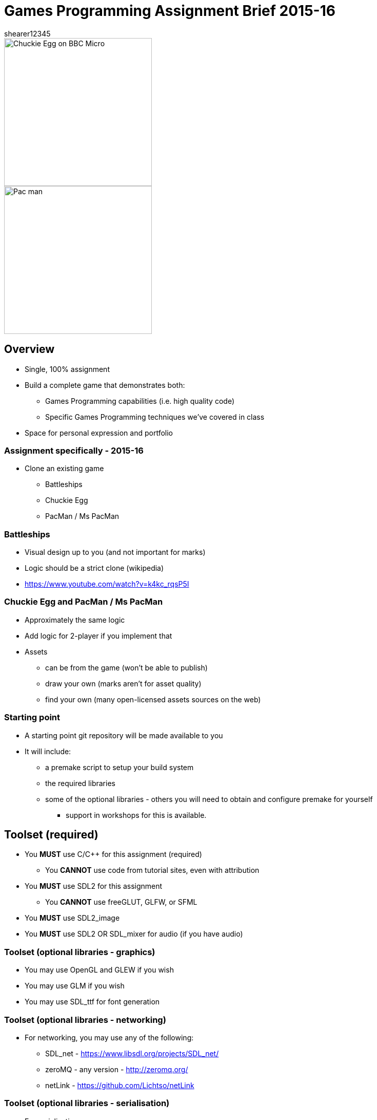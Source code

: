 = Games Programming Assignment Brief 2015-16
shearer12345

:imagesdir: ./assets/
:revealjs_customtheme: "reveal.js/css/theme/white.css"
:source-highlighter: highlightjs

[.clearfix]
--
[.left]
image::Chuckie_Egg_on_BBC_Micro.jpg[height=288]

[.right]
image::Pac-man.png[height=288]
--

== Overview

* Single, 100% assignment
* Build a complete game that demonstrates both:
  ** Games Programming capabilities (i.e. high quality code)
  ** Specific Games Programming techniques we've covered in class
* Space for personal expression and portfolio

=== Assignment specifically - 2015-16

* Clone an existing game
  ** Battleships
  ** Chuckie Egg
  ** PacMan / Ms PacMan

=== Battleships

* Visual design up to you (and not important for marks)
* Logic should be a strict clone (wikipedia)
* https://www.youtube.com/watch?v=k4kc_rqsP5I

=== Chuckie Egg and PacMan / Ms PacMan

* Approximately the same logic
* Add logic for 2-player if you implement that
* Assets
  ** can be from the game (won't be able to publish)
  ** draw your own (marks aren't for asset quality)
  ** find your own (many open-licensed assets sources on the web)

=== Starting point

* A starting point git repository will be made available to you
* It will include:
  ** a premake script to setup your build system
  ** the required libraries
  ** some of the optional libraries - others you will need to obtain and configure premake for yourself
    *** support in workshops for this is available.

== Toolset (required)

* You *MUST* use C/{cpp} for this assignment (required)
  ** You *CANNOT* use code from tutorial sites, even with attribution
* You *MUST* use SDL2 for this assignment
  ** You *CANNOT* use freeGLUT, GLFW, or SFML
* You *MUST* use SDL2_image
* You *MUST* use SDL2 OR SDL_mixer for audio (if you have audio)


=== Toolset (optional libraries - graphics)

* You may use OpenGL and GLEW if you wish
* You may use GLM if you wish
* You may use SDL_ttf for font generation

=== Toolset (optional libraries - networking)

* For networking, you may use any of the following:
  ** SDL_net - https://www.libsdl.org/projects/SDL_net/
  ** zeroMQ - any version - http://zeromq.org/
  ** netLink - https://github.com/Lichtso/netLink

=== Toolset (optional libraries - serialisation)

* For serialisation
  ** Any serialisation libraries from http://fffaraz.github.io/awesome-cpp/#serialization
  ** Any json libraries from http://fffaraz.github.io/awesome-cpp/#json
  ** Any XML libraries from http://fffaraz.github.io/awesome-cpp/#xml

=== Toolset (optional libraries - other)

* Other libraries *MUST* be confirmed with me (Shearer)
* You *CANNOT* use a physics library

=== Support Tools (recommended)

* Build off the provided starting point (you don't have to)
* premake5 for creating a solution
* Versioning - git, or other
* Backup - github, gitlab, bitbucket, or other


== Plagiarism etc

* Must be your code
  ** Not from tutorial sites (except from my examples)
    *** even if you attribute it
  ** Not from each other

== Submission

* Two submission parts
  . a PDF to Blackboard (to Assessment Item 1 Upload)
  . a single ZIP to Blackboard (to Assessment Item 1 Supporting Documentation Upload)

=== PDF

* providing a bulleted list of libraries used
* providing a bulleted list of the features implemented from the CRG, in order of their appearance in the video
  ** Extra features should also be on this list (with a small description if needed to make the feature clear)

=== ZIP

* All game source, and assets, and binaries
* A video of your game in action

=== ZIP (source)

* All game source - .{cpp}, .c, .h, .hpp
* All assets - images, levels, audio, sprite description files, etc
* All binaries - dlls, exe
* not marked directly, but this is the evidence chain and plagiarism check


=== ZIP (video)

* showing each of the features listed in your PDF (the PDF should list features in order of appearance)
* at least 30 seconds long, capturing the whole screen
* using a screen capture tool (e.g. Open Broadcaster Software (OBS), Fraps)
  ** except for multiplayer on multiple PCs - that feature can be recorded using a video/phone camera and be a separate video
* appropriately compressed (i.e. not 500MB+ files) (OBS will do this for you by default)

=== Presentation errors

* Submissions not matching the PDF should list features in order of appearance)he above will be treated as submission errors
  ** see Presentation Regulations on Blackboard for penalties

== Happy working

:-)

* please ask for help in workshops
* workshop activities will be feeding the assignment

== References

* https://en.wikipedia.org/wiki/Chuckie_Egg
* https://en.wikipedia.org/wiki/Pac-Man
* https://en.wikipedia.org/wiki/Battleship_%28game%29
